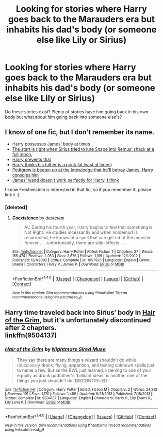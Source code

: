 #+TITLE: Looking for stories where Harry goes back to the Marauders era but inhabits his dad's body (or someone else like Lily or Sirius)

* Looking for stories where Harry goes back to the Marauders era but inhabits his dad's body (or someone else like Lily or Sirius)
:PROPERTIES:
:Author: Freshenstein
:Score: 16
:DateUnix: 1502557288.0
:DateShort: 2017-Aug-12
:FlairText: Request
:END:
Do these stories exist? Plenty of stories have him going back in his own body but what about him going back into someone else's?


** I know of one fic, but I don't remember its name.

- Harry possesses James' body at times
- [[/spoiler][The start is right when Sirius tried to lure Snape into Remus' shack at a full moon.]]
- [[/spoiler][Harry prevents that]]
- [[/spoiler][Harry thinks his father is a prick (at least at times)]]
- [[/spoiler][Pettigrew is beaten up at the knowledge that he'll betray James, Harry consoles him]]
- [[/spoiler][James' wand doesn't work perfectly for Harry, I think]]

I know Freshenstein is interested in that fic, so if you remember it, please link it :)
:PROPERTIES:
:Author: fflai
:Score: 6
:DateUnix: 1502557565.0
:DateShort: 2017-Aug-12
:END:

*** [deleted]
:PROPERTIES:
:Score: 6
:DateUnix: 1502568260.0
:DateShort: 2017-Aug-13
:END:

**** [[http://www.fanfiction.net/s/1097925/1/][*/Coexistence/*]] by [[https://www.fanfiction.net/u/28262/darkcyan][/darkcyan/]]

#+begin_quote
  AU During his fourth year, Harry begins to feel that something is Not Right. He studies incessantly and when Voldemort is resurrected, he knows of a spell that can get rid of the monster forever . . . unfortunately, there are side-effects . . .
#+end_quote

^{/Site/: [[http://www.fanfiction.net/][fanfiction.net]] *|* /Category/: Harry Potter *|* /Rated/: Fiction T *|* /Chapters/: 27 *|* /Words/: 155,474 *|* /Reviews/: 2,053 *|* /Favs/: 2,576 *|* /Follows/: 1,195 *|* /Updated/: 12/1/2012 *|* /Published/: 12/1/2002 *|* /Status/: Complete *|* /id/: 1097925 *|* /Language/: English *|* /Genre/: Drama *|* /Characters/: Harry P., James P. *|* /Download/: [[http://www.ff2ebook.com/old/ffn-bot/index.php?id=1097925&source=ff&filetype=epub][EPUB]] or [[http://www.ff2ebook.com/old/ffn-bot/index.php?id=1097925&source=ff&filetype=mobi][MOBI]]}

--------------

*FanfictionBot*^{1.4.0} *|* [[[https://github.com/tusing/reddit-ffn-bot/wiki/Usage][Usage]]] | [[[https://github.com/tusing/reddit-ffn-bot/wiki/Changelog][Changelog]]] | [[[https://github.com/tusing/reddit-ffn-bot/issues/][Issues]]] | [[[https://github.com/tusing/reddit-ffn-bot/][GitHub]]] | [[[https://www.reddit.com/message/compose?to=tusing][Contact]]]

^{/New in this version: Slim recommendations using/ ffnbot!slim! /Thread recommendations using/ linksub(thread_id)!}
:PROPERTIES:
:Author: FanfictionBot
:Score: 1
:DateUnix: 1502568286.0
:DateShort: 2017-Aug-13
:END:


** Harry time traveled back into Sirius' body in [[https://www.fanfiction.net/s/9504137/1/Hair-of-the-Grim][Hair of the Grim]], but it's unfortunately discontinued after 2 chapters.\\
linkffn(9504137)
:PROPERTIES:
:Author: Raishuu
:Score: 1
:DateUnix: 1502606817.0
:DateShort: 2017-Aug-13
:END:

*** [[http://www.fanfiction.net/s/9504137/1/][*/Hair of the Grim/*]] by [[https://www.fanfiction.net/u/2757979/Nightmare-Sired-Muse][/Nightmare Sired Muse/]]

#+begin_quote
  They say there are many things a wizard shouldn't do while ridiculously drunk; flying, apparition, and testing unknown spells just to name a few. But as the BWL just learned, listening to one of your equally as drunk godfather's 'brilliant ideas' is another one of the things you just shouldn't do. DISCONTINUED
#+end_quote

^{/Site/: [[http://www.fanfiction.net/][fanfiction.net]] *|* /Category/: Harry Potter *|* /Rated/: Fiction M *|* /Chapters/: 2 *|* /Words/: 24,213 *|* /Reviews/: 191 *|* /Favs/: 1,170 *|* /Follows/: 1,459 *|* /Updated/: 9/21/2013 *|* /Published/: 7/18/2013 *|* /Status/: Complete *|* /id/: 9504137 *|* /Language/: English *|* /Characters/: Harry P., Lily Evans P., Lily Luna P. *|* /Download/: [[http://www.ff2ebook.com/old/ffn-bot/index.php?id=9504137&source=ff&filetype=epub][EPUB]] or [[http://www.ff2ebook.com/old/ffn-bot/index.php?id=9504137&source=ff&filetype=mobi][MOBI]]}

--------------

*FanfictionBot*^{1.4.0} *|* [[[https://github.com/tusing/reddit-ffn-bot/wiki/Usage][Usage]]] | [[[https://github.com/tusing/reddit-ffn-bot/wiki/Changelog][Changelog]]] | [[[https://github.com/tusing/reddit-ffn-bot/issues/][Issues]]] | [[[https://github.com/tusing/reddit-ffn-bot/][GitHub]]] | [[[https://www.reddit.com/message/compose?to=tusing][Contact]]]

^{/New in this version: Slim recommendations using/ ffnbot!slim! /Thread recommendations using/ linksub(thread_id)!}
:PROPERTIES:
:Author: FanfictionBot
:Score: 1
:DateUnix: 1502606838.0
:DateShort: 2017-Aug-13
:END:
